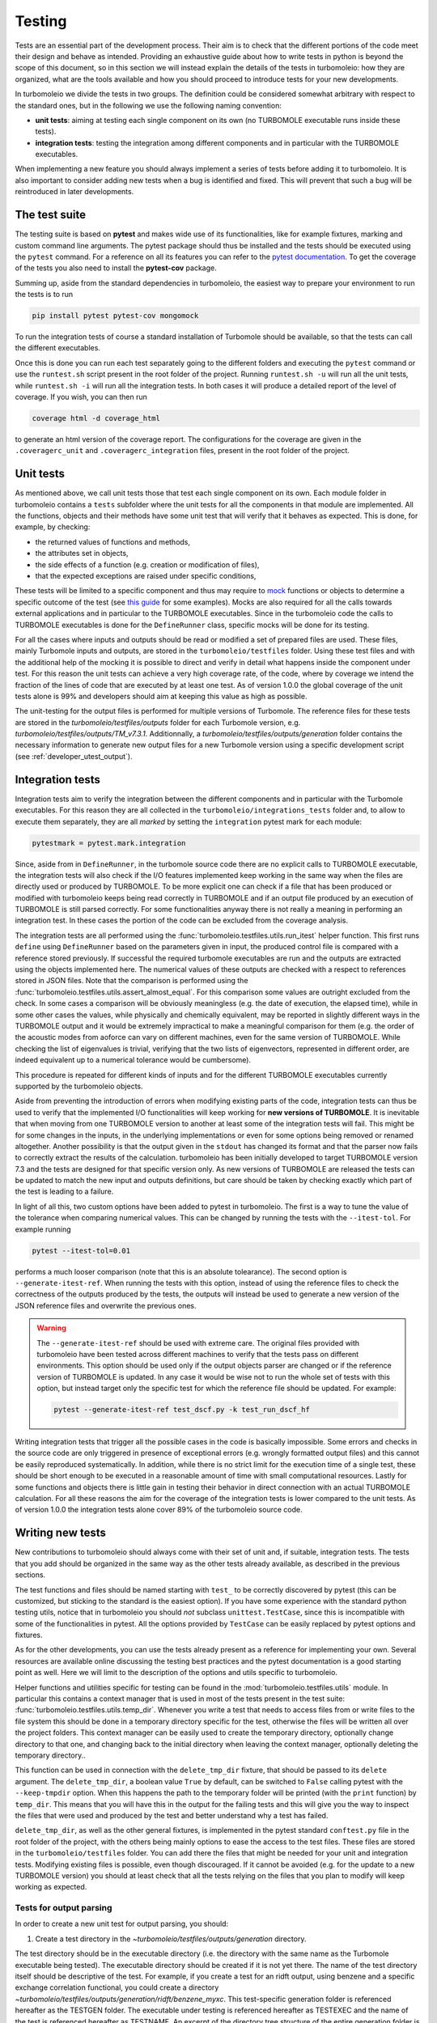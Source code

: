 ..
    The turbomoleio package, a python interface to Turbomole
    for preparing inputs, parsing outputs and other related tools.

    Copyright (C) 2018-2021 BASF SE, Matgenix SRL.

    This file is part of turbomoleio.

    Turbomoleio is free software: you can redistribute it and/or modify
    it under the terms of the GNU General Public License as published by
    the Free Software Foundation, either version 3 of the License, or
    (at your option) any later version.

    Turbomoleio is distributed in the hope that it will be useful,
    but WITHOUT ANY WARRANTY; without even the implied warranty of
    MERCHANTABILITY or FITNESS FOR A PARTICULAR PURPOSE. See the
    GNU General Public License for more details.

    You should have received a copy of the GNU General Public License
    along with turbomoleio (see ~turbomoleio/COPYING). If not,
    see <https://www.gnu.org/licenses/>.

.. _developer_testing:

=======
Testing
=======

Tests are an essential part of the development process. Their aim is to check that the
different portions of the code meet their design and behave as intended. Providing an exhaustive
guide about how to write tests in python is beyond the scope of this document, so in this section we
will instead explain the details of the tests in turbomoleio: how they are organized,
what are the tools available and how you should proceed to introduce tests for your new developments.

In turbomoleio we divide the tests in two groups. The definition could be considered somewhat
arbitrary with respect to the standard ones, but in the following we use the following naming convention:

* **unit tests**: aiming at testing each single component on its own (no TURBOMOLE executable
  runs inside these tests).
* **integration tests**: testing the integration among different components and in particular
  with the TURBOMOLE executables.

When implementing a new feature you should always implement a series of tests before
adding it to turbomoleio. It is also important to consider adding new tests when a bug is identified
and fixed. This will prevent that such a bug will be reintroduced in later developments.

.. _developer_test_suite:

The test suite
==============

The testing suite is based on **pytest** and makes wide use of its functionalities, like for example
fixtures, marking and custom command line arguments. The pytest package should thus be installed
and the tests should be executed using the ``pytest`` command. For a reference on all its features you
can refer to the `pytest documentation <https://docs.pytest.org>`_. To get the coverage of the
tests you also need to install the **pytest-cov** package.

Summing up, aside from the standard dependencies in turbomoleio, the easiest way to prepare your environment
to run the tests is to run

.. code-block:: bash

    pip install pytest pytest-cov mongomock

To run the integration tests of course a standard installation of Turbomole should be available, so
that the tests can call the different executables.

Once this is done you can run each test separately going to the different folders and executing
the ``pytest`` command or use the ``runtest.sh`` script present in the root folder of the project.
Running ``runtest.sh -u`` will run all the unit tests, while ``runtest.sh -i`` will run all
the integration tests. In both cases it will produce a detailed report of the level of coverage.
If you wish, you can then run

.. code-block:: bash

    coverage html -d coverage_html

to generate an html version of the coverage report. The configurations for the coverage are given
in the ``.coveragerc_unit`` and ``.coveragerc_integration`` files, present in the root folder of
the project.


Unit tests
==========

As mentioned above, we call unit tests those that test each single component on its own.
Each module folder in turbomoleio contains a ``tests`` subfolder where the unit tests for
all the components in that module are implemented.
All the functions, objects and their methods have some unit test that will verify that
it behaves as expected. This is done, for example, by checking:

* the returned values of functions and methods,
* the attributes set in objects,
* the side effects of a function (e.g. creation or modification of files),
* that the expected exceptions are raised under specific conditions,

These tests will be limited to a specific component and thus may require to
`mock <https://docs.python.org/3/library/unittest.mock.html>`_ functions or objects to determine
a specific outcome of the test (see `this guide <https://realpython.com/python-mock-library/>`_
for some examples). Mocks are also required for
all the calls towards external applications and in particular to the TURBOMOLE executables.
Since in the turbomoleio code the calls to TURBOMOLE executables is done for the ``DefineRunner``
class, specific mocks will be done for its testing.

For all the cases where inputs and outputs should be read or modified a set of prepared files are
used. These files, mainly Turbomole inputs and outputs, are stored in the
``turbomoleio/testfiles`` folder.
Using these test files and with the additional help of the mocking it is possible to direct and
verify in detail what happens inside the component under test. For this reason the unit tests can achieve
a very high coverage rate, of the code, where by coverage we intend the fraction of the lines of
code that are executed by at least one test. As of version 1.0.0 the global coverage of the unit
tests alone is 99% and developers should aim at keeping this value as high as possible.

The unit-testing for the output files is performed for multiple versions of Turbomole. The reference
files for these tests are stored in the `turbomoleio/testfiles/outputs` folder for each Turbomole version,
e.g. `turbomoleio/testfiles/outputs/TM_v7.3.1`. Additionnally, a `turbomoleio/testfiles/outputs/generation`
folder contains the necessary information to generate new output files for a new Turbomole version using
a specific development script (see :ref:`developer_utest_output`).


Integration tests
=================

Integration tests aim to verify the integration between the different components and
in particular with the Turbomole executables. For this reason they are all collected in the
``turbomoleio/integrations_tests`` folder and, to allow to execute them separately, they
are all *marked* by setting the ``integration`` pytest mark for each module:

.. code-block:: python

    pytestmark = pytest.mark.integration

Since, aside from in ``DefineRunner``, in the turbomole source code there are no explicit
calls to TURBOMOLE executable, the integration tests will also check if the I/O features implemented
keep working in the same way when the files are directly used or produced by TURBOMOLE.
To be more explicit one can check if a file that has been produced or modified with
turbomoleio keeps being read correctly in TURBOMOLE and if an output file produced
by an execution of TURBOMOLE is still parsed correctly. For some functionalities anyway
there is not really a meaning in performing an integration test. In these cases the
portion of the code can be excluded from the coverage analysis.

The integration tests are all performed using the :func:`turbomoleio.testfiles.utils.run_itest`
helper function. This first runs ``define`` using ``DefineRunner`` based on the parameters given
in input, the produced control file is compared with a reference stored previously. If successful
the required turbomole executables are run and the outputs are extracted using the objects
implemented here. The numerical values of these outputs are checked with a respect to
references stored in JSON files. Note that the comparison is performed using the
:func:`turbomoleio.testfiles.utils.assert_almost_equal`. For this comparison some values
are outright excluded from the check. In some cases a comparison will be obviously meaningless
(e.g. the date of execution, the elapsed time), while in some other cases the values,
while physically and chemically equivalent, may be reported in slightly different ways in
the TURBOMOLE output and it would be extremely impractical to make a meaningful
comparison for them (e.g. the  order of the acoustic modes from aoforce
can vary on different machines, even for the same version of TURBOMOLE. While checking the
list of eigenvalues is trivial, verifying that the two lists of eigenvectors, represented
in different order, are indeed equivalent up to a numerical tolerance would be cumbersome).

This procedure is repeated for different kinds of inputs and for the different
TURBOMOLE executables currently supported by the turbomoleio objects.

Aside from preventing the introduction of errors when modifying existing parts of the code,
integration tests can thus be used to verify that the implemented I/O functionalities
will keep working for **new versions of TURBOMOLE**. It is inevitable that when moving
from one TURBOMOLE version to another at least some of the integration tests will fail. This
might be for some changes in the inputs, in the underlying implementations or even for some
options being removed or renamed altogether. Another possibility is that the output given
in the ``stdout`` has changed its format and that the parser now fails to correctly
extract the results of the calculation. turbomoleio has been initially developed to
target TURBOMOLE version 7.3 and the tests are designed for that specific version only.
As new versions of TURBOMOLE are released the tests can be updated to match the new input and outputs
definitions, but care should be taken by checking exactly which part of the test is leading
to a failure.

In light of all this, two custom options have been added to pytest in turbomoleio. The first is a way
to tune the value of the tolerance when comparing numerical values. This can be changed by
running the tests with the ``--itest-tol``. For example running

.. code-block:: bash

    pytest --itest-tol=0.01

performs a much looser comparison (note that this is an absolute tolearance).
The second option is ``--generate-itest-ref``. When running
the tests with this option, instead of using the reference files to check the
correctness of the outputs produced by the tests, the outputs will instead be used to generate
a new version of the JSON reference files and overwrite the previous ones.

.. warning::

    The ``--generate-itest-ref`` should be used with extreme care. The original files
    provided with turbomoleio have been tested across different machines
    to verify that the tests pass on different environments. This option should
    be used only if the output objects parser are changed or if the reference version of TURBOMOLE
    is updated. In any case it would be wise not to run the whole set of tests with this option,
    but instead target only the specific test for which the reference file should be updated.
    For example:

    .. code-block:: bash

        pytest --generate-itest-ref test_dscf.py -k test_run_dscf_hf

Writing integration tests that trigger all the possible cases in the code is basically impossible.
Some errors and checks in the source code are only triggered in presence of exceptional errors
(e.g. wrongly formatted output files) and this cannot be easily reproduced systematically.
In addition, while there is no strict limit for the execution time of a single test, these should be
short enough to be executed in a reasonable amount of time with small computational resources.
Lastly for some functions and objects there is little gain in testing their behavior in direct connection
with an actual TURBOMOLE calculation. For all these reasons the aim for the coverage of the integration
tests is lower compared to the unit tests. As of version 1.0.0 the integration tests alone cover 89% of
the turbomoleio source code.


Writing new tests
=================

New contributions to turbomoleio should always come with their set of unit and, if suitable, integration tests.
The tests that you add should be organized in the same way as the other tests already available,
as described in the previous sections.

The test functions and files should be named starting with ``test_`` to be correctly discovered by
pytest (this can be customized, but sticking to the standard is the easiest option). If you have some
experience with the standard python testing utils, notice that in turbomoleio you should *not*
subclass ``unittest.TestCase``, since this is incompatible with some of the functionalities in
pytest. All the options provided by ``TestCase`` can be easily replaced by pytest options and
fixtures.

As for the other developments, you can use the tests already present as a reference for implementing
your own. Several resources are available online discussing the testing best practices and the
pytest documentation is a good starting point as well. Here we will limit to the description of
the options and utils specific to turbomoleio.

Helper functions and utilities specific for testing can be found in the :mod:`turbomoleio.testfiles.utils`
module. In particular this contains a context manager that is used in most of the tests present
in the test suite: :func:`turbomoleio.testfiles.utils.temp_dir`.
Whenever you write a test that needs to access files from or write files to the file system this should be done
in a temporary directory specific for the test, otherwise the files will be written all over the project
folders. This context manager can be easily used to create the temporary directory, optionally change directory
to that one, and changing back to the initial directory when leaving the context manager, optionally
deleting the temporary directory..

This function can be used in connection with the ``delete_tmp_dir`` fixture, that should be passed
to its ``delete`` argument. The ``delete_tmp_dir``, a boolean value ``True`` by default, can be switched
to ``False`` calling pytest with the ``--keep-tmpdir`` option. When this happens the path to the
temporary folder will be printed (with the ``print`` function) by ``temp_dir``. This means that you will
have this in the output for the failing tests and this will give you the way to inspect the files that were
used and produced by the test and better understand why a test has failed.

``delete_tmp_dir``, as well as the other general fixtures, is implemented in the pytest standard ``conftest.py``
file in the root folder of the project, with the others being mainly options to ease the access to the
test files. These files are stored in the ``turbomoleio/testfiles`` folder. You can add there the files that
might be needed for your unit and integration tests. Modifying existing files is possible, even though discouraged.
If it cannot be avoided (e.g. for the update to a new TURBOMOLE version) you should at least
check that all the tests relying on the files that you plan to modify will keep working as expected.

Tests for output parsing
------------------------

In order to create a new unit test for output parsing, you should:

1. Create a test directory in the `~turbomoleio/testfiles/outputs/generation` directory.

The test directory should be in the executable directory (i.e. the directory with the same name as the
Turbomole executable being tested). The executable directory should be created if it is not yet there. The
name of the test directory itself should be descriptive of the test. For example,
if you create a test for an ridft output, using benzene and a specific exchange correlation functional,
you could create a directory `~turbomoleio/testfiles/outputs/generation/ridft/benzene_myxc`. This
test-specific generation folder is referenced hereafter as the TESTGEN folder. The executable under testing
is referenced hereafter as TESTEXEC and the name of the test is referenced hereafter as TESTNAME.
An excerpt of the directory tree structure of the entire generation folder is shown hereafter::

    generation
        ├── aoforce
        │   ├── aceton_full
        │   └── h2_numforce
        └── dscf
            ├── aceton_dftd3_tzvp
            ├── h2o_std
            ├── h2o_uhf
            ├── nh3_cosmo_fermi
            └── nh3_dftd1

2. Add the test to the OUTPUTS_BASENAMES variable in `~turbomoleio/testfiles/utils.py`.

3. Place the coord file of the molecule/system in the TESTGEN folder.

4. Create a test.yaml file in the TESTGEN folder.

This test.yaml file should contain the relevant information to automatically generate the control file
and run the Turbomole executable or possibly a series of Turbomole executables (in case the tested
executable cannot be run without a prior calculation). Look at other test.yaml files to see how this file
is structured.

5. Generate the reference files using the `generate_output_files.py` development script:

    python generate_output_files.py --test TESTEXEC TESTNAME --generate_control

Turbomole version change
------------------------

When the version of Turbomole changes, two main things have to be performed.

1. Check integration tests and regenerate reference files.
2. Check and generate test output files for the new version (unit-tests for parsing).

The actions to be performed when changing from one Turbomole version to the next one is
listed below. More details are also provided after the standard procedure.

Standard procedure
^^^^^^^^^^^^^^^^^^

The following assumes you change from one version of Turbomole to the next one. For example,
turbomoleio 1.0.x is fully compatible with Turbomole version 7.3. To change to Turbomole
version 7.4 (and thus turbomoleio 1.1.0), change your Turbomole distribution to version 7.4
and apply the following list of actions.

1. Integration tests
    1.1 Run `pytest -m "integration"`

    1.2 If there are errors (very likely) in 1.1, run `pytest -m "integration" --dryrun-itest`
    to generate a json file containing the differences between the two versions (both at the level
    of the control file and at the level of the generated output files). Very often, the main differences
    are due to different values or options generated by `define` for the control file. You can
    also run the new version of Turbomole with the old control file using `pytest -m "integration"
    --dryrun-itest --dryrun-use-reference-control`. Check carefully whether these differences are
    critical. Take appropriate measures if the differences are critical.

    1.3 If no critical differences are found, generate the new reference control and output files
    using `pytest -m "integration" --generate-itest-ref`.

2. Output parsing
    2.1 Go in ~turbomoleio/dev_scripts and run `python generate_output_files.py --dryrun`.
    A `differences.json` file is created in each test directory with the list of differences with
    respect to the previous Turbomole version. By default, the old control file is used for this dry run.

    2.2 Inspect the differences found in 2.1. If the differences are reasonable, generate the new
    reference files for the new Turbomole version by running `python generate_output_files.py
    --generate_control`. By default, the directory for the new Turbomole version is "TM_vX.Y.Z".

    2.3 Update the list of supported Turbomole versions for the output parsing in
    ~turbomoleio/testfiles/utils.py by appending "TM_vX.Y.Z" to the list.

3. Change the minor version of turbomoleio for the new Turbomole version as described
in :ref:`developer_versioning`.

Integration tests
^^^^^^^^^^^^^^^^^

For the integration tests, the check and generation is performed using the pytest
infrastructure. The integration tests are run using:

    pytest -m "integration"

This will run the integration tests with the version of Turbomole found in the system.
Most likely, a series of errors will occur. A "dryrun" execution of the integration
tests can then be performed to analyze the differences with respect to the previous
Turbomole version using:

    pytest -m "integration" --dryrun-itest

In that case, a json file containing the differences with respect to the previous
Turbomole version will be generated. This json file (by default "dryrun_itest.json")
contains the differences found in the control file as well as in the output files
for each integration test. You can change the path and name of this json file with the
`--dryrun-fpath` option of pytest.

Most of the time, the main difference arises from different default values generated
by define in the control file. It can be useful to compare the newest Turbomole version
with the older one using the previous reference control file using:

    pytest -m "integration" --dryrun-itest --dryrun-use-reference-control

If the differences found using this setup are small, one should in principle safely
assume that transition can be performed. The reference files for the integration tests
are then regenerated using:

    pytest -m "integration" --generate-itest-ref

Note that this will override all the previous reference files and should be performed
with care (first checking the differences as described above) !

.. _developer_utest_output:

Unit-tests for output parsing
^^^^^^^^^^^^^^^^^^^^^^^^^^^^^

In order to keep backward compatibility of the parsing of the outputs of previous
Turbomole versions, output files and reference serialized objects for the new Turbomole
version have to be checked and generated. Note that the old output files and
reference serialized file objects are kept and still tested. A development script has
been implemented to facilitate the generation of the new output files and reference
serialized file objects. This script is located in:

    ~turbomoleio/dev_scripts/generate_output_files.py

Run the script using "--help" to get a list of the options available for this script.

It is important to know that the script can be run either in dry mode or in generation mode. In
dry mode, a `differences.json` file is generated with all the differences in the test found
between the current Turbomole version and the control and output files of the previous Turbomole
version.
